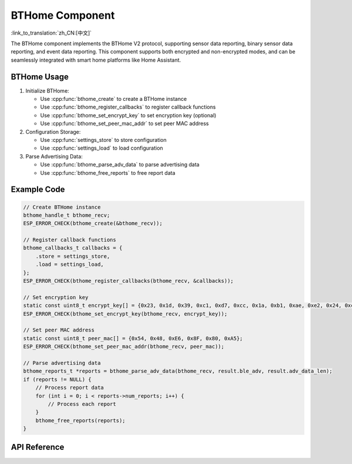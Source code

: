 BTHome Component
==============================
:link_to_translation:`zh_CN:[中文]`

The BTHome component implements the BTHome V2 protocol, supporting sensor data reporting, binary sensor data reporting, and event data reporting.
This component supports both encrypted and non-encrypted modes, and can be seamlessly integrated with smart home platforms like Home Assistant.

BTHome Usage
-----------------
1. Initialize BTHome:

   - Use :cpp:func:`bthome_create` to create a BTHome instance
   - Use :cpp:func:`bthome_register_callbacks` to register callback functions
   - Use :cpp:func:`bthome_set_encrypt_key` to set encryption key (optional)
   - Use :cpp:func:`bthome_set_peer_mac_addr` to set peer MAC address

2. Configuration Storage:

   - Use :cpp:func:`settings_store` to store configuration
   - Use :cpp:func:`settings_load` to load configuration

3. Parse Advertising Data:

   - Use :cpp:func:`bthome_parse_adv_data` to parse advertising data
   - Use :cpp:func:`bthome_free_reports` to free report data

Example Code
-----------------
.. code-block:: c

    // Create BTHome instance
    bthome_handle_t bthome_recv;
    ESP_ERROR_CHECK(bthome_create(&bthome_recv));

    // Register callback functions
    bthome_callbacks_t callbacks = {
        .store = settings_store,
        .load = settings_load,
    };
    ESP_ERROR_CHECK(bthome_register_callbacks(bthome_recv, &callbacks));

    // Set encryption key
    static const uint8_t encrypt_key[] = {0x23, 0x1d, 0x39, 0xc1, 0xd7, 0xcc, 0x1a, 0xb1, 0xae, 0xe2, 0x24, 0xcd, 0x09, 0x6d, 0xb9, 0x32};
    ESP_ERROR_CHECK(bthome_set_encrypt_key(bthome_recv, encrypt_key));

    // Set peer MAC address
    static const uint8_t peer_mac[] = {0x54, 0x48, 0xE6, 0x8F, 0x80, 0xA5};
    ESP_ERROR_CHECK(bthome_set_peer_mac_addr(bthome_recv, peer_mac));

    // Parse advertising data
    bthome_reports_t *reports = bthome_parse_adv_data(bthome_recv, result.ble_adv, result.adv_data_len);
    if (reports != NULL) {
        // Process report data
        for (int i = 0; i < reports->num_reports; i++) {
            // Process each report
        }
        bthome_free_reports(reports);
    }

API Reference
---------------------------------------------
.. include-build-file:: inc/bthome_v2.inc 